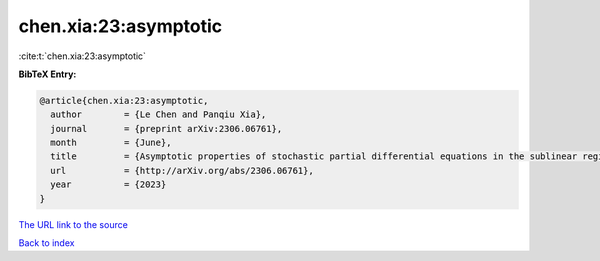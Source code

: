 chen.xia:23:asymptotic
======================

:cite:t:`chen.xia:23:asymptotic`

**BibTeX Entry:**

.. code-block:: bibtex

   @article{chen.xia:23:asymptotic,
     author        = {Le Chen and Panqiu Xia},
     journal       = {preprint arXiv:2306.06761},
     month         = {June},
     title         = {Asymptotic properties of stochastic partial differential equations in the sublinear regime},
     url           = {http://arXiv.org/abs/2306.06761},
     year          = {2023}
   }
`The URL link to the source <http://arXiv.org/abs/2306.06761>`_


`Back to index <../By-Cite-Keys.html>`_
